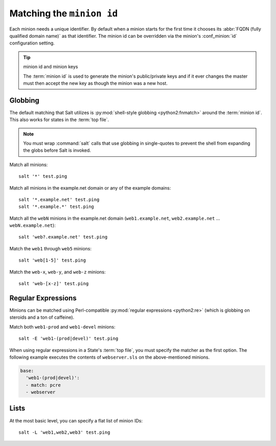 ==========================
Matching the ``minion id``
==========================

.. glossary::

    minion id
        A unique identifier for a given minion. By default the minion id is the
        FQDN of that host but this can be overridden.

Each minion needs a unique identifier. By default when a minion starts for the
first time it chooses its :abbr:`FQDN (fully qualified domain name)` as that
identifier. The minion id can be overridden via the minion's :conf_minion:`id`
configuration setting.

.. tip:: minion id and minion keys

    The :term:`minion id` is used to generate the minion's public/private keys
    and if it ever changes the master must then accept the new key as though
    the minion was a new host.

Globbing
========

The default matching that Salt utilizes is :py:mod:`shell-style globbing
<python2:fnmatch>` around the :term:`minion id`. This also works for states
in the :term:`top file`.

.. note::

    You must wrap :command:`salt` calls that use globbing in single-quotes to
    prevent the shell from expanding the globs before Salt is invoked.

Match all minions::

    salt '*' test.ping

Match all minions in the example.net domain or any of the example domains::

    salt '*.example.net' test.ping
    salt '*.example.*' test.ping

Match all the ``webN`` minions in the example.net domain
(``web1.example.net``, ``web2.example.net`` … ``webN.example.net``)::

    salt 'web?.example.net' test.ping

Match the ``web1`` through ``web5`` minions::

    salt 'web[1-5]' test.ping

Match the ``web-x``, ``web-y``, and ``web-z`` minions::

    salt 'web-[x-z]' test.ping


Regular Expressions
===================

Minions can be matched using Perl-compatible :py:mod:`regular expressions
<python2:re>` (which is globbing on steroids and a ton of caffeine).

Match both ``web1-prod`` and ``web1-devel`` minions::

    salt -E 'web1-(prod|devel)' test.ping

When using regular expressions in a State's :term:`top file`, you must specify
the matcher as the first option. The following example executes the contents of
``webserver.sls`` on the above-mentioned minions.

.. code-block:: yaml

    base:
      'web1-(prod|devel)':
      - match: pcre
      - webserver
      

Lists
=====

At the most basic level, you can specify a flat list of minion IDs::

    salt -L 'web1,web2,web3' test.ping
